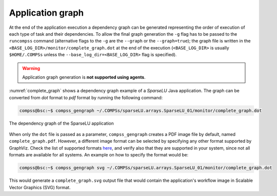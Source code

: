 Application graph
=================

At the end of the application execution a dependency graph can be
generated representing the order of execution of each type of task and
their dependencies. To allow the final graph generation the ``-g`` flag
has to be passed to the ``runcompss`` command (alternative flags to the
``-g`` are the ``--graph`` or the ``--graph=true``); the graph file is
written in the ``<BASE_LOG_DIR>/monitor/complete_graph.dot`` at the end
of the execution (``<BASE_LOG_DIR>`` is usually ``$HOME/.COMPSs`` unless
the ``--base_log_dir=<BASE_LOG_DIR>`` flag is specified).

.. WARNING::

    Application graph generation is **not supported using agents**.


:numref:`complete_graph` shows a dependency graph example of a
*SparseLU* Java application. The graph can be converted from *dot* format to
*pdf* format by running the following command:

.. code-block:: console

    compss@bsc:~$ compss_gengraph ~/.COMPSs/sparseLU.arrays.SparseLU_01/monitor/complete_graph.dot

.. figure:: ./Figures/dependency_graph.jpeg
   :name: complete_graph
   :alt: The dependency graph of the SparseLU application
   :align: center
   :width: 25.0%

   The dependency graph of the SparseLU application

When only the ``dot`` file is passed as a parameter, ``compss_gengraph`` creates a PDF image file by default,
named ``complete_graph.pdf``. However, a different image format can be selected by specifying any other format
supported by GraphViz. Check the list of supported formats `here <https://graphviz.org/docs/outputs/>`_, and verify
also that they are supported in your system, since not all formats are available for all systems. An example on how
to specify the format would be:

.. code-block:: console

    compss@bsc:~$ compss_gengraph svg ~/.COMPSs/sparseLU.arrays.SparseLU_01/monitor/complete_graph.dot

This would generate a ``complete_graph.svg`` output file that would contain the application's workflow image
in Scalable Vector Graphics (SVG) format.
